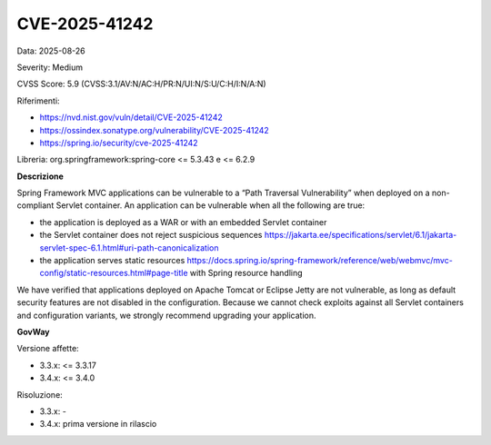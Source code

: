 .. _vulnerabilityManagement_securityAdvisory_2025_CVE-2025-41242:

CVE-2025-41242
~~~~~~~~~~~~~~~~~~~~~~~~~~~~~~~~~~~~~~~~~~~~~~~

Data: 2025-08-26

Severity: Medium

CVSS Score:  5.9 (CVSS:3.1/AV:N/AC:H/PR:N/UI:N/S:U/C:H/I:N/A:N)

Riferimenti:  

- `https://nvd.nist.gov/vuln/detail/CVE-2025-41242 <https://nvd.nist.gov/vuln/detail/CVE-2025-41242>`_
- `https://ossindex.sonatype.org/vulnerability/CVE-2025-41242 <https://ossindex.sonatype.org/vulnerability/CVE-2025-41242>`_
- `https://spring.io/security/cve-2025-41242 <https://spring.io/security/cve-2025-41242>`_

Libreria: org.springframework:spring-core <= 5.3.43 e <= 6.2.9

**Descrizione**

Spring Framework MVC applications can be vulnerable to a “Path Traversal Vulnerability” when deployed on a non-compliant Servlet container. An application can be vulnerable when all the following are true: 

- the application is deployed as a WAR or with an embedded Servlet container 
- the Servlet container does not reject suspicious sequences https://jakarta.ee/specifications/servlet/6.1/jakarta-servlet-spec-6.1.html#uri-path-canonicalization 
- the application serves static resources https://docs.spring.io/spring-framework/reference/web/webmvc/mvc-config/static-resources.html#page-title  with Spring resource handling 

We have verified that applications deployed on Apache Tomcat or Eclipse Jetty are not vulnerable, as long as default security features are not disabled in the configuration. Because we cannot check exploits against all Servlet containers and configuration variants, we strongly recommend upgrading your application.

**GovWay**

Versione affette: 

- 3.3.x: <= 3.3.17
- 3.4.x: <= 3.4.0

Risoluzione: 

- 3.3.x: -
- 3.4.x: prima versione in rilascio



